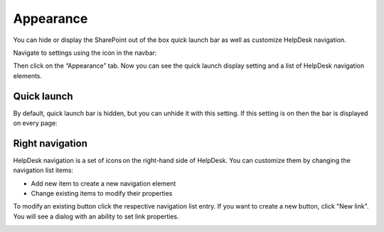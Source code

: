 Appearance
##########

You can hide or display the SharePoint out of the box quick launch bar
as well as customize HelpDesk navigation.

Navigate to settings using the icon in the navbar:

|SettingsIcon|

Then click on the “Appearance” tab. Now you can see the quick launch
display setting and a list of HelpDesk navigation elements.

|navigationsets|

Quick launch
~~~~~~~~~~~~

By default, quick launch bar is hidden, but you can unhide it with this
setting. If this setting is on then the bar is displayed on every page:

|leftsidebar|

Right navigation
~~~~~~~~~~~~~~~~

HelpDesk navigation is a set of icons on the right-hand side of
HelpDesk. You can customize them by changing the navigation list items:

-  Add new item to create a new navigation element
-  Change existing items to modify their properties

To modify an existing button click the respective navigation list entry.
If you want to create a new button, click "New link". You will see a
dialog with an ability to set link properties.

|navigationEdit|

.. |SettingsIcon| image:: /_static/img/settingsicon.png
   :alt: Settings Navigation Icon
.. |navigationsets| image:: /_static/img/navigation-0.png
   :alt: Navigation Sets
.. |leftsidebar| image:: /_static/img/navigation-1.png
   :alt: Left Side Bar
.. |navigationEdit| image:: /_static/img/navigation_edit.png
   :alt: Navigation Edit
